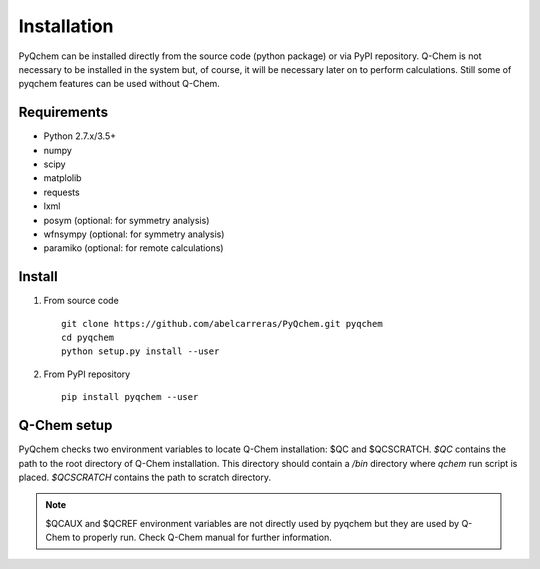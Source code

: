 .. highlight:: rst

Installation
============

PyQchem can be installed directly from the source code (python package) or via PyPI repository.
Q-Chem is not necessary to be installed in the system but, of course, it will be necessary later
on to perform calculations. Still some of pyqchem features can be used without Q-Chem.

Requirements
------------

- Python 2.7.x/3.5+
- numpy
- scipy
- matplolib
- requests
- lxml
- posym (optional: for symmetry analysis)
- wfnsympy (optional: for symmetry analysis)
- paramiko (optional: for remote calculations)

Install
-------

1) From source code ::

    git clone https://github.com/abelcarreras/PyQchem.git pyqchem
    cd pyqchem
    python setup.py install --user

2) From PyPI repository ::

    pip install pyqchem --user

Q-Chem setup
------------

PyQchem checks two environment variables to locate Q-Chem installation: $QC and $QCSCRATCH.
*$QC* contains the path to the root directory of Q-Chem installation. This directory
should contain a */bin* directory where *qchem* run script is placed. *$QCSCRATCH* contains
the path to scratch directory.

.. note::
    $QCAUX and $QCREF environment variables are not directly used by pyqchem but they are
    used by Q-Chem to properly run. Check Q-Chem manual for further information.

